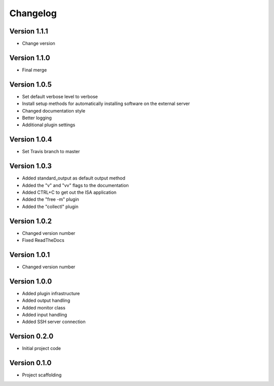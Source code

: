 =========
Changelog
=========

Version 1.1.1
=============
- Change version

Version 1.1.0
=============
- Final merge

Version 1.0.5
=============
- Set default verbose level to verbose
- Install setup methods for automatically installing software on the external server
- Changed documentation style
- Better logging
- Additional plugin settings

Version 1.0.4
=============
- Set Travis branch to master

Version 1.0.3
=============
- Added standard_output as default output method
- Added the "v" and "vv" flags to the documentation
- Added CTRL+C to get out the ISA application
- Added the "free -m" plugin
- Added the "collectl" plugin

Version 1.0.2
=============
- Changed version number
- Fixed ReadTheDocs

Version 1.0.1
=============
- Changed version number

Version 1.0.0
=============

- Added plugin infrastructure
- Added output handling
- Added monitor class
- Added input handling
- Added SSH server connection

Version 0.2.0
=============

- Initial project code

Version 0.1.0
=============

- Project scaffolding